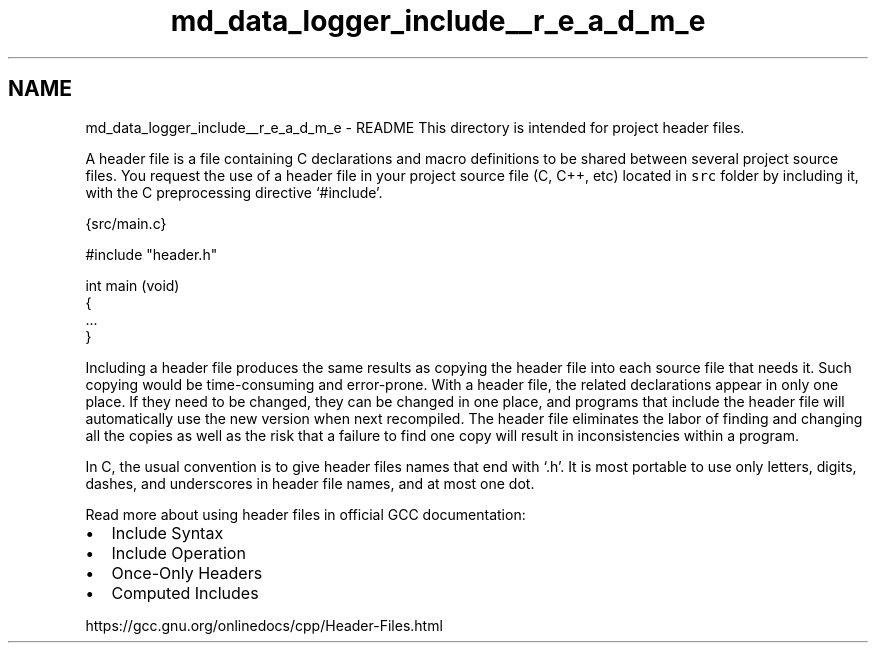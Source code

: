 .TH "md_data_logger_include__r_e_a_d_m_e" 3 "Mon Feb 7 2022" "SupersonicTestRocket Logger" \" -*- nroff -*-
.ad l
.nh
.SH NAME
md_data_logger_include__r_e_a_d_m_e \- README 
This directory is intended for project header files\&.
.PP
A header file is a file containing C declarations and macro definitions to be shared between several project source files\&. You request the use of a header file in your project source file (C, C++, etc) located in \fCsrc\fP folder by including it, with the C preprocessing directive `#include'\&.
.PP
.PP
.nf
 {src/main\&.c}

#include "header\&.h"

int main (void)
{
 \&.\&.\&.
}
.fi
.PP
.PP
Including a header file produces the same results as copying the header file into each source file that needs it\&. Such copying would be time-consuming and error-prone\&. With a header file, the related declarations appear in only one place\&. If they need to be changed, they can be changed in one place, and programs that include the header file will automatically use the new version when next recompiled\&. The header file eliminates the labor of finding and changing all the copies as well as the risk that a failure to find one copy will result in inconsistencies within a program\&.
.PP
In C, the usual convention is to give header files names that end with `\&.h'\&. It is most portable to use only letters, digits, dashes, and underscores in header file names, and at most one dot\&.
.PP
Read more about using header files in official GCC documentation:
.PP
.IP "\(bu" 2
Include Syntax
.IP "\(bu" 2
Include Operation
.IP "\(bu" 2
Once-Only Headers
.IP "\(bu" 2
Computed Includes
.PP
.PP
https://gcc.gnu.org/onlinedocs/cpp/Header-Files.html 
